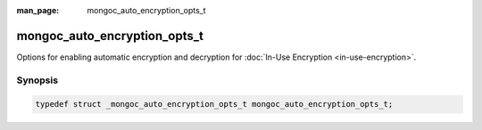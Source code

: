 :man_page: mongoc_auto_encryption_opts_t

mongoc_auto_encryption_opts_t
=============================

Options for enabling automatic encryption and decryption for :doc:`In-Use Encryption <in-use-encryption>`.

Synopsis
--------

.. code-block:: c

  typedef struct _mongoc_auto_encryption_opts_t mongoc_auto_encryption_opts_t;

.. seealso::

  | :doc:`In-Use Encryption <in-use-encryption>`

.. only:: html

  Functions
  ---------

  .. toctree::
    :titlesonly:
    :maxdepth: 1

    mongoc_auto_encryption_opts_new
    mongoc_auto_encryption_opts_destroy
    mongoc_auto_encryption_opts_set_keyvault_client
    mongoc_auto_encryption_opts_set_keyvault_client_pool
    mongoc_auto_encryption_opts_set_keyvault_namespace
    mongoc_auto_encryption_opts_set_kms_providers
    mongoc_auto_encryption_opts_set_kms_credential_provider_callback
    mongoc_auto_encryption_opts_set_schema_map
    mongoc_auto_encryption_opts_set_bypass_auto_encryption
    mongoc_auto_encryption_opts_set_extra
    mongoc_auto_encryption_opts_set_tls_opts
    mongoc_auto_encryption_opts_set_encrypted_fields_map
    mongoc_auto_encryption_opts_set_bypass_query_analysis

